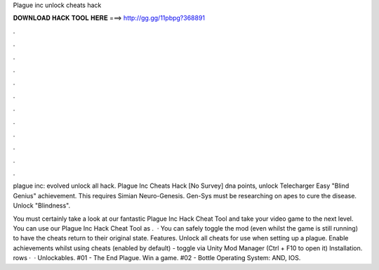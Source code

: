 Plague inc unlock cheats hack



𝐃𝐎𝐖𝐍𝐋𝐎𝐀𝐃 𝐇𝐀𝐂𝐊 𝐓𝐎𝐎𝐋 𝐇𝐄𝐑𝐄 ===> http://gg.gg/11pbpg?368891



.



.



.



.



.



.



.



.



.



.



.



.

plague inc: evolved unlock all hack. Plague Inc Cheats Hack [No Survey] dna points, unlock Telecharger  Easy "Blind Genius" achievement. This requires Simian Neuro-Genesis. Gen-Sys must be researching on apes to cure the disease. Unlock "Blindness".

You must certainly take a look at our fantastic Plague Inc Hack Cheat Tool and take your video game to the next level. You can use our Plague Inc Hack Cheat Tool as .  · You can safely toggle the mod (even whilst the game is still running) to have the cheats return to their original state. Features. Unlock all cheats for use when setting up a plague. Enable achievements whilst using cheats (enabled by default) - toggle via Unity Mod Manager (Ctrl + F10 to open it) Installation. rows ·  · Unlockables. #01 - The End Plague. Win a game. #02 - Bottle Operating System: AND, IOS.
